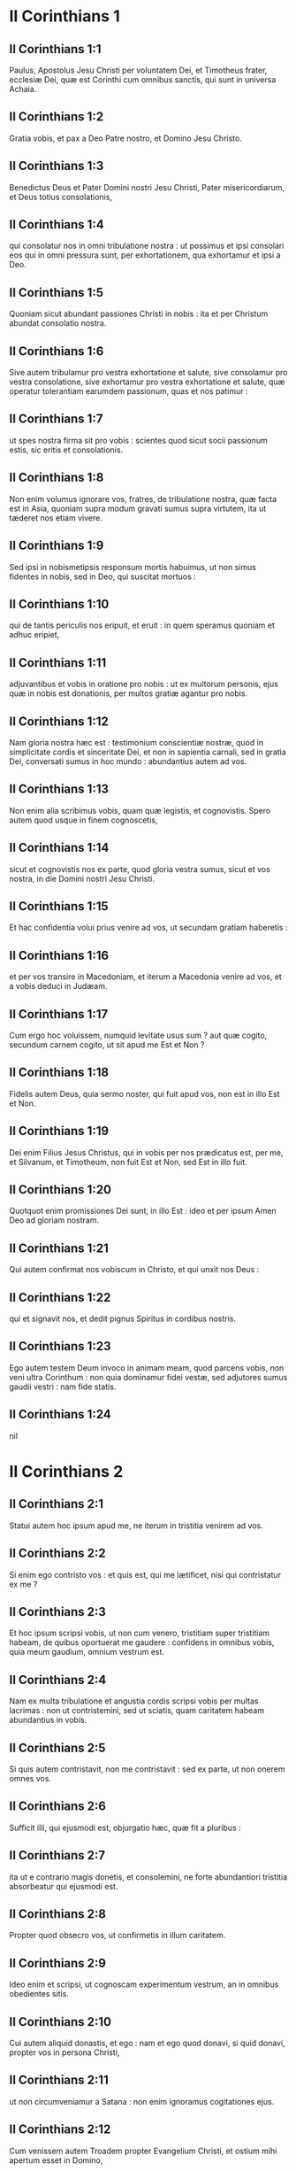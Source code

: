 * II Corinthians 1

** II Corinthians 1:1

Paulus, Apostolus Jesu Christi per voluntatem Dei, et Timotheus frater, ecclesiæ Dei, quæ est Corinthi cum omnibus sanctis, qui sunt in universa Achaia.

** II Corinthians 1:2

Gratia vobis, et pax a Deo Patre nostro, et Domino Jesu Christo.  

** II Corinthians 1:3

Benedictus Deus et Pater Domini nostri Jesu Christi, Pater misericordiarum, et Deus totius consolationis,

** II Corinthians 1:4

qui consolatur nos in omni tribulatione nostra : ut possimus et ipsi consolari eos qui in omni pressura sunt, per exhortationem, qua exhortamur et ipsi a Deo.

** II Corinthians 1:5

Quoniam sicut abundant passiones Christi in nobis : ita et per Christum abundat consolatio nostra.

** II Corinthians 1:6

Sive autem tribulamur pro vestra exhortatione et salute, sive consolamur pro vestra consolatione, sive exhortamur pro vestra exhortatione et salute, quæ operatur tolerantiam earumdem passionum, quas et nos patimur :

** II Corinthians 1:7

ut spes nostra firma sit pro vobis : scientes quod sicut socii passionum estis, sic eritis et consolationis.

** II Corinthians 1:8

Non enim volumus ignorare vos, fratres, de tribulatione nostra, quæ facta est in Asia, quoniam supra modum gravati sumus supra virtutem, ita ut tæderet nos etiam vivere.

** II Corinthians 1:9

Sed ipsi in nobismetipsis responsum mortis habuimus, ut non simus fidentes in nobis, sed in Deo, qui suscitat mortuos :

** II Corinthians 1:10

qui de tantis periculis nos eripuit, et eruit : in quem speramus quoniam et adhuc eripiet,

** II Corinthians 1:11

adjuvantibus et vobis in oratione pro nobis : ut ex multorum personis, ejus quæ in nobis est donationis, per multos gratiæ agantur pro nobis.  

** II Corinthians 1:12

Nam gloria nostra hæc est : testimonium conscientiæ nostræ, quod in simplicitate cordis et sinceritate Dei, et non in sapientia carnali, sed in gratia Dei, conversati sumus in hoc mundo : abundantius autem ad vos.

** II Corinthians 1:13

Non enim alia scribimus vobis, quam quæ legistis, et cognovistis. Spero autem quod usque in finem cognoscetis,

** II Corinthians 1:14

sicut et cognovistis nos ex parte, quod gloria vestra sumus, sicut et vos nostra, in die Domini nostri Jesu Christi.

** II Corinthians 1:15

Et hac confidentia volui prius venire ad vos, ut secundam gratiam haberetis :

** II Corinthians 1:16

et per vos transire in Macedoniam, et iterum a Macedonia venire ad vos, et a vobis deduci in Judæam.

** II Corinthians 1:17

Cum ergo hoc voluissem, numquid levitate usus sum ? aut quæ cogito, secundum carnem cogito, ut sit apud me Est et Non ?

** II Corinthians 1:18

Fidelis autem Deus, quia sermo noster, qui fuit apud vos, non est in illo Est et Non.

** II Corinthians 1:19

Dei enim Filius Jesus Christus, qui in vobis per nos prædicatus est, per me, et Silvanum, et Timotheum, non fuit Est et Non, sed Est in illo fuit.

** II Corinthians 1:20

Quotquot enim promissiones Dei sunt, in illo Est : ideo et per ipsum Amen Deo ad gloriam nostram.

** II Corinthians 1:21

Qui autem confirmat nos vobiscum in Christo, et qui unxit nos Deus :

** II Corinthians 1:22

qui et signavit nos, et dedit pignus Spiritus in cordibus nostris.  

** II Corinthians 1:23

Ego autem testem Deum invoco in animam meam, quod parcens vobis, non veni ultra Corinthum : non quia dominamur fidei vestæ, sed adjutores sumus gaudii vestri : nam fide statis.   

** II Corinthians 1:24

nil

* II Corinthians 2

** II Corinthians 2:1

Statui autem hoc ipsum apud me, ne iterum in tristitia venirem ad vos.

** II Corinthians 2:2

Si enim ego contristo vos : et quis est, qui me lætificet, nisi qui contristatur ex me ?

** II Corinthians 2:3

Et hoc ipsum scripsi vobis, ut non cum venero, tristitiam super tristitiam habeam, de quibus oportuerat me gaudere : confidens in omnibus vobis, quia meum gaudium, omnium vestrum est.

** II Corinthians 2:4

Nam ex multa tribulatione et angustia cordis scripsi vobis per multas lacrimas : non ut contristemini, sed ut sciatis, quam caritatem habeam abundantius in vobis.  

** II Corinthians 2:5

Si quis autem contristavit, non me contristavit : sed ex parte, ut non onerem omnes vos.

** II Corinthians 2:6

Sufficit illi, qui ejusmodi est, objurgatio hæc, quæ fit a pluribus :

** II Corinthians 2:7

ita ut e contrario magis donetis, et consolemini, ne forte abundantiori tristitia absorbeatur qui ejusmodi est.

** II Corinthians 2:8

Propter quod obsecro vos, ut confirmetis in illum caritatem.

** II Corinthians 2:9

Ideo enim et scripsi, ut cognoscam experimentum vestrum, an in omnibus obedientes sitis.

** II Corinthians 2:10

Cui autem aliquid donastis, et ego : nam et ego quod donavi, si quid donavi, propter vos in persona Christi,

** II Corinthians 2:11

ut non circumveniamur a Satana : non enim ignoramus cogitationes ejus.  

** II Corinthians 2:12

Cum venissem autem Troadem propter Evangelium Christi, et ostium mihi apertum esset in Domino,

** II Corinthians 2:13

non habui requiem spiritui meo, eo quod non invenerim Titum fratrem meum, sed valefaciens eis, profectus sum in Macedoniam.

** II Corinthians 2:14

Deo autem gratias, qui semper triumphat nos in Christo Jesu, et odorem notitiæ suæ manifestat per nos in omni loco :

** II Corinthians 2:15

quia Christi bonus odor sumus Deo in iis qui salvi fiunt, et in iis qui pereunt :

** II Corinthians 2:16

aliis quidem odor mortis in mortem : aliis autem odor vitæ in vitam. Et ad hæc quis tam idoneus ?

** II Corinthians 2:17

non enim sumus sicut plurimi, adulterantes verbum Dei, sed ex sinceritate, sed sicut ex Deo, coram Deo, in Christo loquimur.   

* II Corinthians 3

** II Corinthians 3:1

Incipimus iterum nosmetipsos commendare ? aut numquid egemus (sicut quidam) commendatitiis epistolis ad vos, aut ex vobis ?

** II Corinthians 3:2

Epistola nostra vos estis, scripta in cordibus nostris, quæ scitur, et legitur ab omnibus hominibus :

** II Corinthians 3:3

manifestati quod epistola estis Christi, ministrata a nobis, et scripta non atramento, sed Spiritu Dei vivi : non in tabulis lapideis, sed in tabulis cordis carnalibus.  

** II Corinthians 3:4

Fiduciam autem talem habemus per Christum ad Deum :

** II Corinthians 3:5

non quod sufficientes simus cogitare aliquid a nobis, quasi ex nobis : sed sufficientia nostra ex Deo est :

** II Corinthians 3:6

qui et idoneos nos fecit ministros novi testamenti : non littera, sed Spiritu : littera enim occidit, Spiritus autem vivificat.

** II Corinthians 3:7

Quod si ministratio mortis litteris deformata in lapidibus fuit in gloria, ita ut non possent intendere filii Israël in faciem Moysi propter gloriam vultus ejus, quæ evacuatur :

** II Corinthians 3:8

quomodo non magis ministratio Spiritus erit in gloria ?

** II Corinthians 3:9

Nam si ministratio damnationis gloria est : multo magis abundat ministerium justitiæ in gloria.

** II Corinthians 3:10

Nam nec glorificatum est, quod claruit in hac parte, propter excellentem gloriam.

** II Corinthians 3:11

Si enim quod evacuatur, per gloriam est : multo magis quod manet, in gloria est.  

** II Corinthians 3:12

Habentes igitur talem spem, multa fiducia utimur :

** II Corinthians 3:13

et non sicut Moyses ponebat velamen super faciem suam, ut non intenderent filii Israël in faciem ejus, quod evacuatur,

** II Corinthians 3:14

sed obtusi sunt sensus eorum. Usque in hodiernum enim diem, idipsum velamen in lectione veteris testamenti manet non revelatum (quoniam in Christo evacuatur),

** II Corinthians 3:15

sed usque in hodiernum diem, cum legitur Moyses, velamen positum est super cor eorum.

** II Corinthians 3:16

Cum autem conversus fuerit ad Dominum, auferetur velamen.

** II Corinthians 3:17

Dominus autem Spiritus est : ubi autem Spiritus Domini, ibi libertas.

** II Corinthians 3:18

Nos vero omnes, revelata facie gloriam Domini speculantes, in eamdem imaginem transformamur a claritate in claritatem, tamquam a Domini Spiritu.   

* II Corinthians 4

** II Corinthians 4:1

Ideo habentes administrationem, juxta quod misericordiam consecuti sumus, non deficimus,

** II Corinthians 4:2

sed abdicamus occulta dedecoris, non ambulantes in astutia, neque adulterantes verbum Dei, sed in manifestatione veritatis commendantes nosmetipsos ad omnem conscientiam hominum coram Deo.

** II Corinthians 4:3

Quod si etiam opertum est Evangelium nostrum, in iis, qui pereunt, est opertum :

** II Corinthians 4:4

in quibus Deus hujus sæculi excæcavit mentes infidelium, ut non fulgeat illis illuminatio Evangelii gloriæ Christi, qui est imago Dei.

** II Corinthians 4:5

Non enim nosmetipsos prædicamus, sed Jesum Christum Dominum nostrum : nos autem servos vestros per Jesum :

** II Corinthians 4:6

quoniam Deus, qui dixit de tenebris lucem splendescere, ipse illuxit in cordibus nostris ad illuminationem scientiæ claritatis Dei, in facie Christi Jesu.  

** II Corinthians 4:7

Habemus autem thesaurum istum in vasis fictilibus : ut sublimitas sit virtutis Dei, et non ex nobis.

** II Corinthians 4:8

In omnibus tribulationem patimur, sed non angustiamur : aporiamur, sed non destituimur :

** II Corinthians 4:9

persecutionem patimur, sed non derelinquimur : dejicimur, sed non perimus :

** II Corinthians 4:10

semper mortificationem Jesu in corpore nostro circumferentes, ut et vita Jesu manifestetur in corporibus nostris.

** II Corinthians 4:11

Semper enim nos, qui vivimus, in mortem tradimur propter Jesum : ut et vita Jesu manifestetur in carne nostra mortali.

** II Corinthians 4:12

Ergo mors in nobis operatur, vita autem in vobis.

** II Corinthians 4:13

Habentes autem eumdem spiritum fidei, sicut scriptum est : Credidi, propter quod locutus sum : et nos credimus, propter quod et loquimur :

** II Corinthians 4:14

scientes quoniam qui suscitavit Jesum, et nos cum Jesu suscitabit, et constituet vobiscum.

** II Corinthians 4:15

Omnia enim propter vos : ut gratia abundans, per multos in gratiarum actione, abundet in gloriam Dei.

** II Corinthians 4:16

Propter quod non deficimus : sed licet is, qui foris est, noster homo corrumpatur, tamen is, qui intus est, renovatur de die in diem.

** II Corinthians 4:17

Id enim, quod in præsenti est momentaneum et leve tribulationis nostræ, supra modum in sublimitate æternum gloriæ pondus operatur in nobis,

** II Corinthians 4:18

non contemplantibus nobis quæ videntur, sed quæ non videntur. Quæ enim videntur, temporalia sunt : quæ autem non videntur, æterna sunt.   

* II Corinthians 5

** II Corinthians 5:1

Scimus enim quoniam si terrestris domus nostra hujus habitationis dissolvatur, quod ædificationem ex Deo habemus, domum non manufactam, æternam in cælis.

** II Corinthians 5:2

Nam et in hoc ingemiscimus, habitationem nostram, quæ de cælo est, superindui cupientes :

** II Corinthians 5:3

si tamen vestiti, non nudi inveniamur.

** II Corinthians 5:4

Nam et qui sumus in hoc tabernaculo, ingemiscimus gravati : eo quod nolumus expoliari, sed supervestiri, ut absorbeatur quod mortale est, a vita.

** II Corinthians 5:5

Qui autem efficit nos in hoc ipsum, Deus, qui dedit nobis pignus Spiritus.

** II Corinthians 5:6

Audentes igitur semper, scientes quoniam dum sumus in corpore, peregrinamur a Domino

** II Corinthians 5:7

(per fidem enim ambulamus, et non per speciem) :

** II Corinthians 5:8

audemus autem, et bonam voluntatem habemus magis peregrinari a corpore, et præsentes esse ad Dominum.

** II Corinthians 5:9

Et ideo contendimus, sive absentes, sive præsentes, placere illi.

** II Corinthians 5:10

Omnes enim nos manifestari oportet ante tribunal Christi, ut referat unusquisque propria corporis, prout gessit, sive bonum, sive malum.  

** II Corinthians 5:11

Scientes ergo timorem Domini, hominibus suademus, Deo autem manifesti sumus. Spero autem et in conscientiis vestris manifestos nos esse.

** II Corinthians 5:12

Non iterum commendamus nos vobis, sed occasionem damus vobis gloriandi pro nobis : ut habeatis ad eos qui in facie gloriantur, et non in corde.

** II Corinthians 5:13

Sive enim mente excedimus Deo : sive sobrii sumus, vobis.

** II Corinthians 5:14

Caritas enim Christi urget nos : æstimantes hoc, quoniam si unus pro omnibus mortuus est, ergo omnes mortui sunt :

** II Corinthians 5:15

et pro omnibus mortuus est Christus : ut, et qui vivunt, jam non sibi vivant, sed ei qui pro ipsis mortuus est et resurrexit.

** II Corinthians 5:16

Itaque nos ex hoc neminem novimus secundum carnem. Et si cognovimus secundum carnem Christum, sed nunc jam non novimus.

** II Corinthians 5:17

Si qua ergo in Christo nova creatura, vetera transierunt : ecce facta sunt omnia nova.

** II Corinthians 5:18

Omnia autem ex Deo, qui nos reconciliavit sibi per Christum : et dedit nobis ministerium reconciliationis,

** II Corinthians 5:19

quoniam quidem Deus erat in Christo mundum reconcilians sibi, non reputans illis delicta ipsorum, et posuit in nobis verbum reconciliationis.

** II Corinthians 5:20

Pro Christo ergo legatione fungimur, tamquam Deo exhortante per nos. Obsecramus pro Christo, reconciliamini Deo.

** II Corinthians 5:21

Eum, qui non noverat peccatum, pro nobis peccatum fecit, ut nos efficeremur justitia Dei in ipso.   

* II Corinthians 6

** II Corinthians 6:1

Adjuvantes autem exhortamur ne in vacuum gratiam Dei recipiatis.

** II Corinthians 6:2

Ait enim : Tempore accepto exaudivi te, et in die salutis adjuvi te. Ecce nunc tempus acceptabile, ecce nunc dies salutis.

** II Corinthians 6:3

Nemini dantes ullam offensionem, ut non vituperetur ministerium nostrum :

** II Corinthians 6:4

sed in omnibus exhibeamus nosmetipsos sicut Dei ministros in multa patientia, in tribulationibus, in necessitatibus, in angustiis,

** II Corinthians 6:5

in plagis, in carceribus, in seditionibus, in laboribus, in vigiliis, in jejuniis,

** II Corinthians 6:6

in castitate, in scientia, in longanimitate, in suavitate, in Spiritu Sancto, in caritate non ficta,

** II Corinthians 6:7

in verbo veritatis, in virtute Dei, per arma justitiæ a dextris et a sinistris,

** II Corinthians 6:8

per gloriam, et ignobilitatem, per infamiam, et bonam famam : ut seductores, et veraces, sicut qui ignoti, et cogniti :

** II Corinthians 6:9

quasi morientes, et ecce vivimus : ut castigati, et non mortificati :

** II Corinthians 6:10

quasi tristes, semper autem gaudentes : sicut egentes, multos autem locupletantes : tamquam nihil habentes, et omnia possidentes.  

** II Corinthians 6:11

Os nostrum patet ad vos, o Corinthii ; cor nostrum dilatatum est.

** II Corinthians 6:12

Non angustiamini in nobis : angustiamini autem in visceribus vestris :

** II Corinthians 6:13

eamdem autem habentes remunerationem, tamquam filiis dico, dilatamini et vos.  

** II Corinthians 6:14

Nolite jugum ducere cum infidelibus. Quæ enim participatio justitiæ cum iniquitate ? aut quæ societas luci ad tenebras ?

** II Corinthians 6:15

quæ autem conventio Christi ad Belial ? aut quæ pars fideli cum infideli ?

** II Corinthians 6:16

qui autem consensus templo Dei cum idolis ? vos enim estis templum Dei vivi, sicut dicit Deus :   Quoniam inhabitabo in illis, et inambulabo inter eos,  et ero illorum Deus, et ipsi erunt mihi populus. 

** II Corinthians 6:17

Propter quod exite de medio eorum,  et separamini, dicit Dominus,  et immundum ne tetigeritis : 

** II Corinthians 6:18

et ego recipiam vos :  et ero vobis in patrem,  et vos eritis mihi in filios et filias,  dicit Dominus omnipotens.  

* II Corinthians 7

** II Corinthians 7:1

Has ergo habentes promissiones, carissimi, mundemus nos ab omni inquinamento carnis et spiritus, perficientes sanctificationem in timore Dei.

** II Corinthians 7:2

Capite nos. Neminem læsimus, neminem corrupimus, neminem circumvenimus.

** II Corinthians 7:3

Non ad condemnationem vestram dico : prædiximus enim quod in cordibus nostris estis ad commoriendum et ad convivendum.

** II Corinthians 7:4

Multa mihi fiducia est apud vos, multa mihi gloriatio pro vobis : repletus sum consolatione ; superabundo gaudio in omni tribulatione nostra.

** II Corinthians 7:5

Nam et cum venissemus in Macedoniam, nullam requiem habuit caro nostra, sed omnem tribulationem passi sumus : foris pugnæ, intus timores.

** II Corinthians 7:6

Sed qui consolatur humiles, consolatus est nos Deus in adventu Titi.

** II Corinthians 7:7

Non solum autem in adventu ejus, sed etiam in consolatione, qua consolatus est in vobis, referens nobis vestrum desiderium, vestrum fletum, vestram æmulationem pro me, ita ut magis gauderem.  

** II Corinthians 7:8

Quoniam etsi contristavi vos in epistola, non me pœnitet : etsi pœniteret, videns quod epistola illa (etsi ad horam) vos contristavit,

** II Corinthians 7:9

nunc gaudeo : non quia contristati estis, sed quia contristati estis ad pœnitentiam. Contristati enim estis ad Deum, ut in nullo detrimentum patiamini ex nobis.

** II Corinthians 7:10

Quæ enim secundum Deum tristitia est, pœnitentiam in salutem stabilem operatur : sæculi autem tristitia mortem operatur.

** II Corinthians 7:11

Ecce enim hoc ipsum, secundum Deum contristari vos, quantam in vobis operatur sollicitudinem : sed defensionem, sed indignationem, sed timorem, sed desiderium, sed æmulationem, sed vindictam : in omnibus exhibuistis vos incontaminatos esse negotio.

** II Corinthians 7:12

Igitur, etsi scripsi vobis, non propter eum qui fecit injuriam, nec propter eum qui passus est : sed ad manifestandam sollicitudinem nostram, quam habemus pro vobis

** II Corinthians 7:13

coram Deo : ideo consolati sumus. In consolatione autem nostra, abundantius magis gavisi sumus super gaudio Titi, quia refectus est spiritus ejus ab omnibus vobis :

** II Corinthians 7:14

et si quid apud illum de vobis gloriatus sum, non sum confusus : sed sicut omnia vobis in veritate locuti sumus, ita et gloriatio nostra, quæ fuit ad Titum, veritas facta est,

** II Corinthians 7:15

et viscera ejus abundantius in vobis sunt, reminiscentis omnium vestrum obedientiam : quomodo cum timore et tremore excepistis illum.

** II Corinthians 7:16

Gaudeo quod in omnibus confido in vobis.   

* II Corinthians 8

** II Corinthians 8:1

Notam autem facimus vobis, fratres, gratiam Dei, quæ data est in ecclesiis Macedoniæ :

** II Corinthians 8:2

quod in multo experimento tribulationis abundantia gaudii ipsorum fuit, et altissima paupertas eorum, abundavit in divitias simplicitatis eorum :

** II Corinthians 8:3

quia secundum virtutem testimonium illis reddo, et supra virtutem voluntarii fuerunt,

** II Corinthians 8:4

cum multa exhortatione obsecrantes nos gratiam, et communicationem ministerii, quod fit in sanctos.

** II Corinthians 8:5

Et non sicut speravimus, sed semetipsos dederunt primum Domino, deinde nobis per voluntatem Dei,

** II Corinthians 8:6

ita ut rogaremus Titum, ut quemadmodum cœpit, ita et perficiat in vobis etiam gratiam istam.

** II Corinthians 8:7

Sed sicut in omnibus abundatis fide, et sermone, et scientia, et omni sollicitudine, insuper et caritate vestra in nos, ut et in hac gratia abundetis.

** II Corinthians 8:8

Non quasi imperans dico : sed per aliorum sollicitudinem, etiam vestræ caritatis ingenium bonum comprobans.

** II Corinthians 8:9

Scitis enim gratiam Domini nostri Jesu Christi, quoniam propter vos egenus factus est, cum esset dives, ut illius inopia vos divites essetis.

** II Corinthians 8:10

Et consilium in hoc do : hoc enim vobis utile est, qui non solum facere, sed et velle cœpistis ab anno priore :

** II Corinthians 8:11

nunc vero et facto perficite : ut quemadmodum promptus est animus voluntatis, ita sit et perficiendi ex eo quod habetis.

** II Corinthians 8:12

Si enim voluntas prompta est, secundum id quod habet, accepta est, non secundum id quod non habet.

** II Corinthians 8:13

Non enim ut aliis sit remissio, vobis autem tribulatio, sed ex æqualitate.

** II Corinthians 8:14

In præsenti tempore vestra abundantia illorum inopiam suppleat : ut et illorum abundantia vestræ inopiæ sit supplementum, ut fiat æqualitas, sicut scriptum est :

** II Corinthians 8:15

Qui multum, non abundavit : et qui modicum, non minoravit.  

** II Corinthians 8:16

Gratias autem Deo, qui dedit eamdem sollicitudinem pro vobis in corde Titi,

** II Corinthians 8:17

quoniam exhortationem quidem suscepit : sed cum sollicitior esset, sua voluntate profectus est ad vos.

** II Corinthians 8:18

Misimus etiam cum illo fratrem, cujus laus est in Evangelio per omnes ecclesias :

** II Corinthians 8:19

non solum autem, sed et ordinatus est ab ecclesiis comes peregrinationis nostræ in hanc gratiam, quæ ministratur a nobis ad Domini gloriam, et destinatam voluntatem nostram :

** II Corinthians 8:20

devitantes hoc, ne quis nos vituperet in hac plenitudine, quæ ministratur a nobis.

** II Corinthians 8:21

Providemus enim bona non solum coram Deo, sed etiam coram hominibus.

** II Corinthians 8:22

Misimus autem cum illis et fratrem nostrum, quem probavimus in multis sæpe sollicitum esse : nunc autem multo sollicitiorem, confidentia multa in vos,

** II Corinthians 8:23

sive pro Tito, qui est socius meus, et in vos adjutor, sive fratres nostri, Apostoli ecclesiarum, gloria Christi.

** II Corinthians 8:24

Ostensionem ergo, quæ est caritatis vestræ, et nostræ gloriæ pro vobis, in illos ostendite in faciem ecclesiarum.   

* II Corinthians 9

** II Corinthians 9:1

Nam de ministerio, quod fit in sanctos ex abundanti est mihi scribere vobis.

** II Corinthians 9:2

Scio enim promptum animum vestrum : pro quo de vobis glorior apud Macedones. Quoniam et Achaia parata est ab anno præterito, et vestra æmulatio provocavit plurimos.

** II Corinthians 9:3

Misi autem fratres : ut ne quod gloriamur de vobis, evacuetur in hac parte, ut (quemadmodum dixi) parati sitis :

** II Corinthians 9:4

ne cum venerint Macedones mecum, et invenerint vos imparatos, erubescamus nos (ut non dicamus vos) in hac substantia.

** II Corinthians 9:5

Necessarium ergo existimavi rogare fratres, ut præveniant ad vos, et præparent repromissam benedictionem hanc paratam esse sic, quasi benedictionem, non tamquam avaritiam.  

** II Corinthians 9:6

Hoc autem dico : qui parce seminat, parce et metet : et qui seminat in benedictionibus, de benedictionibus et metet.

** II Corinthians 9:7

Unusquisque, prout destinavit in corde suo, non ex tristitia, aut ex necessitate : hilarem enim datorem diligit Deus.

** II Corinthians 9:8

Potens est autem Deus omnem gratiam abundare facere in vobis : ut in omnibus semper omnem sufficientiam habentes, abundetis in omne opus bonum,

** II Corinthians 9:9

sicut scriptum est : Dispersit, dedit pauperibus : justitia ejus manet in sæculum sæculi.

** II Corinthians 9:10

Qui autem administrat semen seminanti : et panem ad manducandum præstabit, et multiplicabit semen vestrum, et augebit incrementa frugum justitiæ vestræ :

** II Corinthians 9:11

ut in omnibus locupletati abundetis in omnem simplicitatem, quæ operatur per nos gratiarum actionem Deo.

** II Corinthians 9:12

Quoniam ministerium hujus officii non solum supplet ea quæ desunt sanctis, sed etiam abundat per multas gratiarum actiones in Domino,

** II Corinthians 9:13

per probationem ministerii hujus, glorificantes Deum in obedientia confessionis vestræ, in Evangelium Christi, et simplicitate communicationis in illos, et in omnes,

** II Corinthians 9:14

et in ipsorum obsecratione pro vobis, desiderantium vos propter eminentem gratiam Dei in vobis.

** II Corinthians 9:15

Gratias Deo super inenarrabili dono ejus.   

* II Corinthians 10

** II Corinthians 10:1

Ipse autem ego Paulus obsecro vos per mansuetudinem et modestiam Christi, qui in facie quidem humilis sum inter vos, absens autem confido in vos.

** II Corinthians 10:2

Rogo autem vos ne præsens audeam per eam confidentiam, qua existimor audere in quosdam, qui arbitrantur nos tamquam secundum carnem ambulemus.

** II Corinthians 10:3

In carne enim ambulantes, non secundum carnem militamus.

** II Corinthians 10:4

Nam arma militiæ nostræ non carnalia sunt, sed potentia Deo ad destructionem munitionum, consilia destruentes,

** II Corinthians 10:5

et omnem altitudinem extollentem se adversus scientiam Dei, et in captivitatem redigentes omnem intellectum in obsequium Christi,

** II Corinthians 10:6

et in promptu habentes ulcisci omnem inobedientiam, cum impleta fuerit vestra obedientia.  

** II Corinthians 10:7

Quæ secundum faciem sunt, videte. Si quis confidit sibi Christi se esse, hoc cogitet iterum apud se : quia sicut ipse Christi est, ita et nos.

** II Corinthians 10:8

Nam etsi amplius aliquid gloriatus fuero de potestate nostra, quam dedit nobis Dominus in ædificationem, et non in destructionem vestram, non erubescam.

** II Corinthians 10:9

Ut autem non existimer tamquam terrere vos per epistolas :

** II Corinthians 10:10

quoniam quidem epistolæ, inquiunt, graves sunt et fortes : præsentia autem corporis infirma, et sermo contemptibilis :

** II Corinthians 10:11

hoc cogitet qui ejusmodi est, quia quales sumus verbo per epistolas absentes, tales et præsentes in facto.  

** II Corinthians 10:12

Non enim audemus inserere, aut comparare nos quibusdam, qui seipsos commendant : sed ipsi in nobis nosmetipsos metientes, et comparantes nosmetipsos nobis.

** II Corinthians 10:13

Nos autem non in immensum gloriabimur, sed secundum mensuram regulæ, qua mensus est nobis Deus, mensuram pertingendi usque ad vos.

** II Corinthians 10:14

Non enim quasi non pertingentes ad vos, superextendimus nos : usque ad vos enim pervenimus in Evangelio Christi.

** II Corinthians 10:15

Non in immensum gloriantes in alienis laboribus : spem autem habentes crescentis fidei vestræ, in vobis magnificari secundum regulam nostram in abundantiam,

** II Corinthians 10:16

etiam in illa, quæ ultra vos sunt, evangelizare, non in aliena regula in iis quæ præparata sunt gloriari.

** II Corinthians 10:17

Qui autem gloriatur, in Domino glorietur.

** II Corinthians 10:18

Non enim qui seipsum commendat, ille probatus est : sed quem Deus commendat.   

* II Corinthians 11

** II Corinthians 11:1

Utinam sustineretis modicum quid insipientiæ meæ, sed et supportare me :

** II Corinthians 11:2

æmulor enim vos Dei æmulatione. Despondi enim vos uni viro, virginem castam exhibere Christo.

** II Corinthians 11:3

Timeo autem ne sicut serpens Hevam seduxit astutia sua, ita corrumpantur sensus vestri, et excidant a simplicitate, quæ est in Christo.

** II Corinthians 11:4

Nam si is qui venit, alium Christum prædicat, quem non prædicavimus, aut alium spiritum accipitis, quem non accepistis : aut aliud Evangelium, quod non recepistis : recte pateremini.

** II Corinthians 11:5

Existimo enim nihil me minus fecisse a magnis Apostolis.

** II Corinthians 11:6

Nam etsi imperitus sermone, sed non scientia, in omnibus autem manifestati sumus vobis.  

** II Corinthians 11:7

Aut numquid peccatum feci, meipsum humilians, ut vos exaltemini ? quoniam gratis Evangelium Dei evangelizavi vobis ?

** II Corinthians 11:8

Alias ecclesias expoliavi, accipiens stipendium ad ministerium vestrum.

** II Corinthians 11:9

Et cum essem apud vos, et egerem, nulli onerosus fui : nam quod mihi deerat, suppleverunt fratres, qui venerunt a Macedonia : et in omnibus sine onere me vobis servavi, et servabo.

** II Corinthians 11:10

Est veritas Christi in me, quoniam hæc gloriatio non infringetur in me in regionibus Achaiæ.

** II Corinthians 11:11

Quare ? quia non diligo vos ? Deus scit.

** II Corinthians 11:12

Quod autem facio, et faciam : ut amputem occasionem eorum qui volunt occasionem, ut in quo gloriantur, inveniantur sicut et nos.

** II Corinthians 11:13

Nam ejusmodi pseudoapostoli sunt operarii subdoli, transfigurantes se in apostolos Christi.

** II Corinthians 11:14

Et non mirum : ipse enim Satanas transfigurat se in angelum lucis.

** II Corinthians 11:15

Non est ergo magnum, si ministri ejus transfigurentur velut ministri justitiæ : quorum finis erit secundum opera ipsorum.  

** II Corinthians 11:16

Iterum dico (ne quis me putet insipientem esse, alioquin velut insipientem accipite me, ut et ego modicum quid glorier),

** II Corinthians 11:17

quod loquor, non loquor secundum Deum, sed quasi in insipientia, in hac substantia gloriæ.

** II Corinthians 11:18

Quoniam multi gloriantur secundum carnem : et ego gloriabor.

** II Corinthians 11:19

Libenter enim suffertis insipientes, cum sitis ipsi sapientes.

** II Corinthians 11:20

Sustinetis enim si quis vos in servitutem redigit, si quis devorat, si quis accipit, si quis extollitur, si quis in faciem vos cædit.

** II Corinthians 11:21

Secundum ignobilitatem dico, quasi nos infirmi fuerimus in hac parte. In quo quis audet (in insipientia dico) audeo et ego :

** II Corinthians 11:22

Hebræi sunt, et ego : Israëlitæ sunt, et ego : semen Abrahæ sunt, et ego.  

** II Corinthians 11:23

Ministri Christi sunt (ut minus sapiens dico), plus ego : in laboribus plurimis, in carceribus abundantius, in plagis supra modum, in mortibus frequenter.

** II Corinthians 11:24

A Judæis quinquies, quadragenas, una minus, accepi.

** II Corinthians 11:25

Ter virgis cæsus sum, semel lapidatus sum : ter naufragium feci, nocte et die in profundo maris fui,

** II Corinthians 11:26

in itineribus sæpe, periculis fluminum, periculis latronum, periculis ex genere, periculis ex gentibus, periculis in civitate, periculis in solitudine, periculis in mari, periculis in falsis fratribus :

** II Corinthians 11:27

in labore et ærumna, in vigiliis multis, in fame et siti, in jejuniis multis, in frigore et nuditate,

** II Corinthians 11:28

præter illa quæ extrinsecus sunt, instantia mea quotidiana, sollicitudo omnium ecclesiarum.

** II Corinthians 11:29

Quis infirmatur, et ego non infirmor ? quis scandalizatur, et ego non uror ?

** II Corinthians 11:30

Si gloriari oportet, quæ infirmitatis meæ sunt, gloriabor.

** II Corinthians 11:31

Deus et Pater Domini nostri Jesu Christi, qui est benedictus in sæcula, scit quod non mentior.

** II Corinthians 11:32

Damasci præpositus gentis Aretæ regis custodiebat civitatem Damascenorum ut me comprehenderet :

** II Corinthians 11:33

et per fenestram in sporta dimissus sum per murum, et sic effugi manus ejus.   

* II Corinthians 12

** II Corinthians 12:1

Si gloriari oportet (non expedit quidem), veniam autem ad visiones et revelationes Domini.

** II Corinthians 12:2

Scio hominem in Christo ante annos quatuordecim, sive in corpore nescio, sive extra corpus nescio, Deus scit, raptum hujusmodi usque ad tertium cælum.

** II Corinthians 12:3

Et scio hujusmodi hominem sive in corpore, sive extra corpus nescio, Deus scit :

** II Corinthians 12:4

quoniam raptus est in paradisum : et audivit arcana verba, quæ non licet homini loqui.

** II Corinthians 12:5

Pro hujusmodi gloriabor : pro me autem nihil gloriabor nisi in infirmitatibus meis.

** II Corinthians 12:6

Nam etsi voluero gloriari, non ero insipiens : veritatem enim dicam : parco autem, ne quis me existimet supra id quod videt in me, aut aliquid audit ex me.

** II Corinthians 12:7

Et ne magnitudo revelationum extollat me, datus est mihi stimulus carnis meæ angelus Satanæ, qui me colaphizet.

** II Corinthians 12:8

Propter quod ter Dominum rogavi ut discederet a me :

** II Corinthians 12:9

et dixit mihi : Sufficit tibi gratia mea : nam virtus in infirmitate perficitur. Libenter igitur gloriabor in infirmitatibus meis, ut inhabitet in me virtus Christi.

** II Corinthians 12:10

Propter quod placeo mihi in infirmitatibus meis, in contumeliis, in necessitatibus, in persecutionibus, in angustiis pro Christo : cum enim infirmor, tunc potens sum.

** II Corinthians 12:11

Factus sum insipiens, vos me coëgistis. Ego enim a vobis debui commendari : nihil enim minus fui ab iis, qui sunt supra modum Apostoli : tametsi nihil sum :

** II Corinthians 12:12

signa tamen apostolatus mei facta sunt super vos in omni patientia, in signis, et prodigiis, et virtutibus.

** II Corinthians 12:13

Quid est enim, quod minus habuistis præ ceteris ecclesiis, nisi quod ego ipse non gravavi vos ? donate mihi hanc injuriam.  

** II Corinthians 12:14

Ecce tertio hoc paratus sum venire ad vos : et non ero gravis vobis. Non enim quæro quæ vestra sunt, sed vos. Nec enim debent filii parentibus thesaurizare, sed parentes filiis.

** II Corinthians 12:15

Ego autem libentissime impendam, et super impendar ipse pro animabus vestris : licet plus vos diligens, minus diligar.

** II Corinthians 12:16

Sed esto : ego vos non gravavi : sed cum essem astutus, dolo vos cepi.

** II Corinthians 12:17

Numquid per aliquem eorum, quod misi ad vos, circumveni vos ?

** II Corinthians 12:18

Rogavi Titum, et misi cum illo fratrem. Numquid Titus vos circumvenit ? nonne eodem spiritu ambulavimus ? nonne iisdem vestigiis ?  

** II Corinthians 12:19

Olim putatis quod excusemus nos apud vos ? coram Deo in Christo loquimur : omnia autem, carissimi, propter ædificationem vestram.

** II Corinthians 12:20

Timeo enim ne forte cum venero, non quales volo, inveniam vos : et ego inveniar a vobis, qualem non vultis : ne forte contentiones, æmulationes, animositates, dissensiones, detractiones, susurrationes, inflationes, seditiones sint inter vos :

** II Corinthians 12:21

ne iterum cum venero, humiliet me Deus apud vos, et lugeam multos ex iis qui ante peccaverunt, et non egerunt pœnitentiam super immunditia, et fornicatione, et impudicitia, quam gesserunt.   

* II Corinthians 13

** II Corinthians 13:1

Ecce tertio hoc venio ad vos : in ore duorum vel trium testium stabit omne verbum.

** II Corinthians 13:2

Prædixi, et prædico, ut præsens, et nunc absens iis qui ante peccaverunt, et ceteris omnibus, quoniam si venero iterum, non parcam.

** II Corinthians 13:3

An experimentum quæritis ejus, qui in me loquitur Christus, qui in vobis non infirmatur, sed potens est in vobis ?

** II Corinthians 13:4

Nam etsi crucifixus est ex infirmitate : sed vivit ex virtute Dei. Nam et nos infirmi sumus in illo : sed vivemus cum eo ex virtute Dei in vobis.

** II Corinthians 13:5

Vosmetipsos tentate si estis in fide : ipsi vos probate. An non cognoscitis vosmetipsos quia Christus Jesus in vobis est ? nisi forte reprobi estis.

** II Corinthians 13:6

Spero autem quod cognoscetis, quia nos non sumus reprobi.

** II Corinthians 13:7

Oramus autem Deum ut nihil mali faciatis, non ut nos probati appareamus, sed ut vos quod bonum est faciatis : nos autem ut reprobi simus.

** II Corinthians 13:8

Non enim possumus aliquid adversus veritatem, sed pro veritate.

** II Corinthians 13:9

Gaudemus enim, quoniam nos infirmi sumus, vos autem potentes estis. Hoc et oramus, vestram consummationem.

** II Corinthians 13:10

Ideo hæc absens scribo, ut non præsens durius agam secundum potestatem, quam Dominus dedit mihi in ædificationem, et non in destructionem.  

** II Corinthians 13:11

De cetero, fratres, gaudete, perfecti estote, exhortamini, idem sapite, pacem habete, et Deus pacis et dilectionis erit vobiscum.

** II Corinthians 13:12

Salutate invicem in osculo sancto. Salutant vos omnes sancti.

** II Corinthians 13:13

Gratia Domini nostri Jesu Christi, et caritas Dei, et communicatio Sancti Spiritus sit cum omnibus vobis. Amen.    

